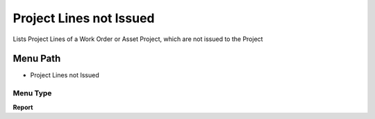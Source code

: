 
.. _functional-guide/menu/menu-project-lines-not-issued:

========================
Project Lines not Issued
========================

Lists Project Lines of a Work Order or Asset Project, which are not issued to the Project

Menu Path
=========


* Project Lines not Issued

Menu Type
---------
\ **Report**\ 

